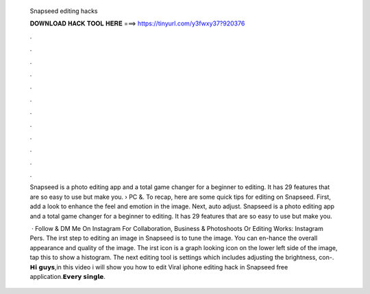   Snapseed editing hacks
  
  
  
  𝐃𝐎𝐖𝐍𝐋𝐎𝐀𝐃 𝐇𝐀𝐂𝐊 𝐓𝐎𝐎𝐋 𝐇𝐄𝐑𝐄 ===> https://tinyurl.com/y3fwxy37?920376
  
  
  
  .
  
  
  
  .
  
  
  
  .
  
  
  
  .
  
  
  
  .
  
  
  
  .
  
  
  
  .
  
  
  
  .
  
  
  
  .
  
  
  
  .
  
  
  
  .
  
  
  
  .
  
  Snapseed is a photo editing app and a total game changer for a beginner to editing. It has 29 features that are so easy to use but make you.  › PC &. To recap, here are some quick tips for editing on Snapseed. First, add a look to enhance the feel and emotion in the image. Next, auto adjust. Snapseed is a photo editing app and a total game changer for a beginner to editing. It has 29 features that are so easy to use but make you.
  
   · Follow & DM Me On Instagram For Collaboration, Business & Photoshoots Or Editing Works:  Instagram Pers. The irst step to editing an image in Snapseed is to tune the image. You can en-hance the overall appearance and quality of the image. The irst icon is a graph looking icon on the lower left side of the image, tap this to show a histogram. The next editing tool is settings which includes adjusting the brightness, con-. 𝗛𝗶 𝗴𝘂𝘆𝘀,in this video i will show you how to edit Viral iphone editing hack in Snapseed free application.𝗘𝘃𝗲𝗿𝘆 𝘀𝗶𝗻𝗴𝗹𝗲.
